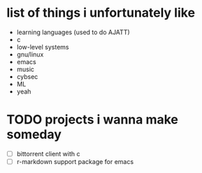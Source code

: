 * list of things i unfortunately like
- learning languages (used to do AJATT)
- c
- low-level systems
- gnu/linux
- emacs
- music
- cybsec
- ML
- yeah

* TODO projects i wanna make someday
- [ ] bittorrent client with c
- [ ] r-markdown support package for emacs
